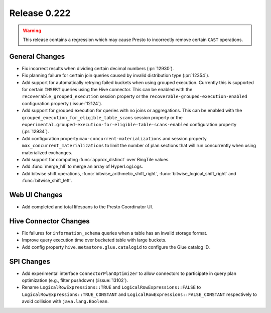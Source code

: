 =============
Release 0.222
=============

.. warning::

    This release contains a regression which may cause Presto to incorrectly
    remove certain ``CAST`` operations.

General Changes
---------------

* Fix incorrect results when dividing certain decimal numbers (:pr:`12930`).
* Fix planning failure for certain join queries caused by invalid distribution
  type (:pr:`12354`).
* Add support for automatically retrying failed buckets when using grouped
  execution. Currently this is supported for certain ``INSERT`` queries using
  the Hive connector. This can be enabled with the
  ``recoverable_grouped_execution`` session property or the
  ``recoverable-grouped-execution-enabled`` configuration property (:issue:`12124`).
* Add support for grouped execution for queries with no joins or aggregations.
  This can be enabled with the ``grouped_execution_for_eligible_table_scans``
  session property or the
  ``experimental.grouped-execution-for-eligible-table-scans-enabled``
  configuration property (:pr:`12934`).
* Add configuration property ``max-concurrent-materializations`` and session
  property ``max_concurrent_materializations`` to limit the number of plan
  sections that will run concurrently when using materialized exchanges.
* Add support for computing :func:`approx_distinct` over BingTile values.
* Add :func:`merge_hll` to merge an array of HyperLogLogs.
* Add bitwise shift operations, :func:`bitwise_arithmetic_shift_right`,
  :func:`bitwise_logical_shift_right` and :func:`bitwise_shift_left`.

Web UI Changes
--------------

* Add completed and total lifespans to the Presto Coordinator UI.

Hive Connector Changes
----------------------

* Fix failures for ``information_schema`` queries when a table has an invalid storage format.
* Improve query execution time over bucketed table with large buckets.
* Add config property ``hive.metastore.glue.catalogid`` to configure the Glue catalog ID.

SPI Changes
-----------

* Add experimental interface ``ConnectorPlanOptimizer`` to allow connectors to
  participate in query plan optimization (e.g., filter pushdown) (:issue:`13102`).
* Rename ``LogicalRowExpressions::TRUE`` and ``LogicalRowExpressions::FALSE`` to
  ``LogicalRowExpressions::TRUE_CONSTANT`` and ``LogicalRowExpressions::FALSE_CONSTANT``
  respectively to avoid collision with ``java.lang.Boolean``.
